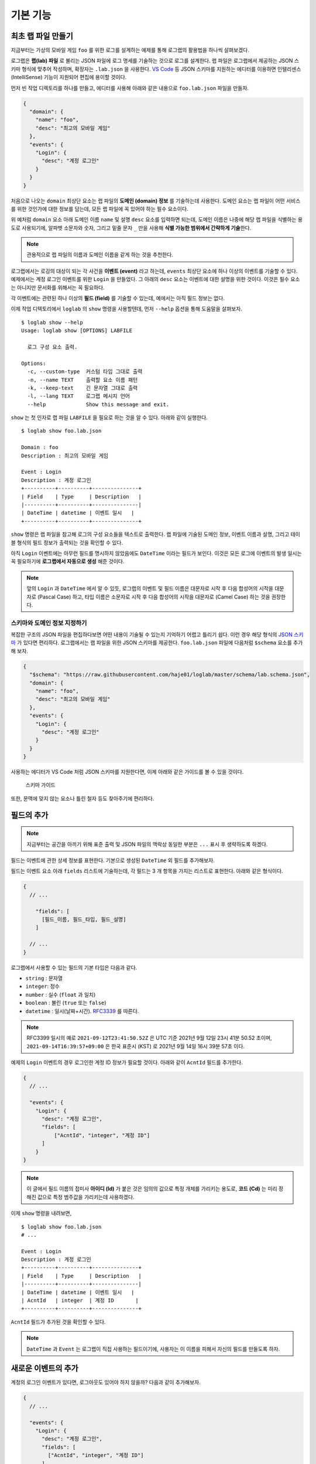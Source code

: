 기본 기능
===============

최초 랩 파일 만들기
-------------------

지금부터는 가상의 모바일 게임 ``foo`` 를 위한 로그를 설계하는 예제를
통해 로그랩의 활용법을 하나씩 살펴보겠다.

로그랩은 **랩(lab) 파일** 로 불리는 JSON 파일에 로그 명세를 기술하는
것으로 로그를 설계한다. 랩 파일은 로그랩에서 제공하는 JSON 스키마 형식에
맞추어 작성하며, 확장자는 ``.lab.json`` 을 사용한다. `VS
Code <https://code.visualstudio.com/>`__ 등 JSON 스키마를 지원하는
에디터를 이용하면 인텔리센스 (IntelliSense) 기능이 지원되어 편집에
용이할 것이다.

먼저 빈 작업 디렉토리를 하나를 만들고, 에디터를 사용해 아래와 같은
내용으로 ``foo.lab.json`` 파일을 만들자.

.. code:: json

   {
     "domain": {
       "name": "foo",
       "desc": "최고의 모바일 게임"
     },
     "events": {
       "Login": {
         "desc": "계정 로그인"
       }
     }
   }

처음으로 나오는 ``domain`` 최상단 요소는 랩 파일의 **도메인 (domain)
정보** 를 기술하는데 사용한다. 도메인 요소는 랩 파일이 어떤 서비스를
위한 것인가에 대한 정보를 담는데, 모든 랩 파일에 꼭 있어야 하는 필수
요소이다.

위 예처럼 ``domain`` 요소 아래 도메인 이름 ``name`` 및 설명 ``desc``
요소를 입력하면 되는데, 도메인 이름은 나중에 해당 랩 파일을 식별하는
용도로 사용되기에, 알파벳 소문자와 숫자, 그리고 밑줄 문자 ``_`` 만을
사용해 **식별 가능한 범위에서 간략하게 기술**\ 한다.

.. note::

   관용적으로 랩 파일의 이름과 도메인 이름을 같게 하는 것을 추천한다.

로그랩에서는 로깅의 대상이 되는 각 사건을 **이벤트 (event)** 라고
하는데, ``events`` 최상단 요소에 하나 이상의 이벤트를 기술할 수 있다.
예제에서는 계정 로그인 이벤트를 위한 ``Login`` 을 만들었다. 그 아래의
``desc`` 요소는 이벤트에 대한 설명을 위한 것이다. 이것은 필수 요소는
아니지만 문서화를 위해서는 꼭 필요하다.

각 이벤트에는 관련된 하나 이상의 **필드 (field)** 를 기술할 수 있는데,
예에서는 아직 필드 정보는 없다.

이제 작업 디텍토리에서 ``loglab`` 의 ``show`` 명령을 사용할텐데, 먼저
``--help`` 옵션을 통해 도움말을 살펴보자.

::

   $ loglab show --help
   Usage: loglab show [OPTIONS] LABFILE

     로그 구성 요소 출력.

   Options:
     -c, --custom-type  커스텀 타입 그대로 출력
     -n, --name TEXT    출력할 요소 이름 패턴
     -k, --keep-text    긴 문자열 그대로 출력
     -l, --lang TEXT    로그랩 메시지 언어
     --help             Show this message and exit.

``show`` 는 첫 인자로 랩 파일 ``LABFILE`` 을 필요로 하는 것을 알 수
있다. 아래와 같이 실행한다.

::

   $ loglab show foo.lab.json

   Domain : foo
   Description : 최고의 모바일 게임

   Event : Login
   Description : 계정 로그인
   +----------+----------+---------------+
   | Field    | Type     | Description   |
   |----------+----------+---------------|
   | DateTime | datetime | 이벤트 일시   |
   +----------+----------+---------------+

``show`` 명령은 랩 파일을 참고해 로그의 구성 요소들을 텍스트로 출력한다.
랩 파일에 기술된 도메인 정보, 이벤트 이름과 설명, 그리고 테이블 형식의
필드 정보가 출력되는 것을 확인할 수 있다.

아직 ``Login`` 이벤트에는 아무런 필드를 명시하지 않았음에도 ``DateTime``
이라는 필드가 보인다. 이것은 모든 로그에 이벤트의 발생 일시는 꼭
필요하기에 **로그랩에서 자동으로 생성** 해준 것이다.

.. note::

   앞의 ``Login`` 과 ``DateTime`` 에서 알 수 있듯, 로그랩의 이벤트 및
   필드 이름은 대문자로 시작 후 다음 합성어의 시작을 대문자로 (Pascal
   Case) 하고, 타입 이름은 소문자로 시작 후 다음 합성어의 시작을
   대문자로 (Camel Case) 하는 것을 권장한다.

스키마와 도메인 정보 지정하기
~~~~~~~~~~~~~~~~~~~~~~~~~~~~~

복잡한 구조의 JSON 파일을 편집하다보면 어떤 내용이 기술될 수 있는지
기억하기 어렵고 틀리기 쉽다. 이런 경우 해당 형식의 `JSON
스키마 <https://json-schema.org>`__ 가 있다면 편리하다. 로그랩에서는 랩
파일을 위한 JSON 스키마를 제공한다. ``foo.lab.json`` 파일에 다음처럼
``$schema`` 요소를 추가해 보자.

.. code:: json

   {
     "$schema": "https://raw.githubusercontent.com/haje01/loglab/master/schema/lab.schema.json",
     "domain": {
       "name": "foo",
       "desc": "최고의 모바일 게임"
     },
     "events": {
       "Login": {
         "desc": "계정 로그인"
       }
     }
   }

사용하는 에디터가 VS Code 처럼 JSON 스키마를 지원한다면, 이제 아래와
같은 가이드를 볼 수 있을 것이다.

.. figure:: _static/guide.png
   :alt: 스키마 가이드

   스키마 가이드

또한, 문맥에 맞지 않는 요소나 틀린 철자 등도 찾아주기에 편리하다.

필드의 추가
-----------

.. note::

   지금부터는 공간을 아끼기 위해 표준 출력 및 JSON 파일의 맥락상 동일한
   부분은 ``...`` 표시 후 생략하도록 하겠다.

필드는 이벤트에 관한 상세 정보를 표현한다. 기본으로 생성된 ``DateTime``
외 필드를 추가해보자.

필드는 이벤트 요소 아래 ``fields`` 리스트에 기술하는데, 각 필드는 3 개
항목을 가지는 리스트로 표현한다. 아래와 같은 형식이다.

.. code::

   {
     // ...

       "fields": [
         [필드_이름, 필드_타입, 필드_설명]
       ]

     // ...
   }

로그랩에서 사용할 수 있는 필드의 기본 타입은 다음과 같다.

-  ``string`` : 문자열
-  ``integer``: 정수
-  ``number`` : 실수 (``float`` 과 일치)
-  ``boolean`` : 불린 (``true`` 또는 ``false``)
-  ``datetime`` : 일시(날짜+시간).
   `RFC3339 <https://json-schema.org/latest/json-schema-validation.html#RFC3339>`__
   를 따른다.

.. note::

   RFC3399 일시의 예로 ``2021-09-12T23:41:50.52Z`` 은 UTC 기준 2021년
   9월 12일 23시 41분 50.52 초이며, ``2021-09-14T16:39:57+09:00`` 은
   한국 표준시 (KST) 로 2021년 9월 14일 16시 39분 57초 이다.

예제의 ``Login`` 이벤트의 경우 로그인한 계정 ID 정보가 필요할 것이다.
아래와 같이 ``AcntId`` 필드를 추가한다.

.. code:: json

   {
     // ...

     "events": {
       "Login": {
         "desc": "계정 로그인",
         "fields": [
             ["AcntId", "integer", "계정 ID"]
         ]
       }
   }

..

.. note::

   이 글에서 필드 이름의 접미사 **아이디 (Id)** 가 붙은 것은 임의의
   값으로 특정 개체를 가리키는 용도로, **코드 (Cd)** 는 미리 정해진
   값으로 특정 범주값을 가리키는데 사용하겠다.

이제 ``show`` 명령을 내려보면,

::

   $ loglab show foo.lab.json
   # ...

   Event : Login
   Description : 계정 로그인
   +----------+----------+---------------+
   | Field    | Type     | Description   |
   |----------+----------+---------------|
   | DateTime | datetime | 이벤트 일시   |
   | AcntId   | integer  | 계정 ID       |
   +----------+----------+---------------+

``AcntId`` 필드가 추가된 것을 확인할 수 있다.

.. note::

   ``DateTime`` 과 ``Event`` 는 로그랩이 직접 사용하는 필드이기에,
   사용자는 이 이름을 피해서 자신의 필드를 만들도록 하자.

새로운 이벤트의 추가
--------------------

계정의 로그인 이벤트가 있다면, 로그아웃도 있어야 하지 않을까? 다음과
같이 추가해보자.

.. code:: json

   {
     // ...

     "events": {
       "Login": {
         "desc": "계정 로그인",
         "fields": [
           ["AcntId", "integer", "계정 ID"]
         ]
       },
       "Logout": {
         "desc": "계정 로그아웃",
         "fields": [
           ["AcntId", "integer", "계정 ID"]
         ]
       }
     }
   }

``show`` 명령을 내려보면,

::

   $ loglab show foo.lab.json
   # ...

   Event : Login
   Description : 계정 로그인
   +----------+----------+---------------+
   | Field    | Type     | Description   |
   |----------+----------+---------------|
   | DateTime | datetime | 이벤트 일시   |
   | AcntId   | integer  | 계정 ID       |
   +----------+----------+---------------+

   Event : Logout
   Description : 계정 로그아웃
   +----------+----------+---------------+
   | Field    | Type     | Description   |
   |----------+----------+---------------|
   | DateTime | datetime | 이벤트 일시   |
   | AcntId   | integer  | 계정 ID       |
   +----------+----------+---------------+

``Logout`` 이 잘 추가된 것을 알 수 있다.

그런데 로그인, 로그아웃 이벤트 모두 ``AcntId`` 필드을 가지고 있다.
앞으로 계정에 관한 다른 이벤트를 만든다면 거기에도 모두 이 필드를 만들어
주어야 할 것이다. 반복적인 작업을 방지할 수 없을까?

믹스인을 활용한 리팩토링
------------------------

**믹스인 (mixin)** 은 다른 요소의 필드를 가져다 쓰는 방법이다. 믹스인을
활용하면 다양한 이벤트에서 공통적으로 필요한 필드를 공유할 수 있다.

믹스인을 효율적으로 하기 위해서는 공통 필드를 추출하여 **베이스 (base)**
로 만드는 것을 권장한다. 베이스는 이벤트와 비슷하나, 그 자체로 로그에
직접 출력되지는 않고, 이벤트나 다른 베이스에서 참조되기 위한 용도이다.
베이스는 랩 파일의 ``bases`` 최상단 요소에 다음과 같은 형식으로
정의한다.

.. code:: json

   {
     // ...

     "bases": {
       "Account": {
         "desc": "계정 정보",
         "fields": [
           ["AcntId", "integer", "계정 ID"]
         ]
       }
     },
     "events": {
       "Login": {
         "desc": "계정 로그인",
         "mixins": ["bases.Account"]
       },
       "Logout": {
         "desc": "계정 로그아웃",
         "mixins": ["bases.Account"]
       }
     }
   }

위 예에서 ``bases`` 아래 ``Account`` 라는 베이스를 만들었다. 여기에 계정
관련 공용 필드를 기술하면 되는데, 아직은 ``AcntId`` 필드만 있다. 기존
``Login``, ``Logout`` 이벤트의 ``fields`` 요소는 제거하고, 대신
``mixin`` 리스트를 만든 후 ``bases.Account`` 를 기입한다. 이처럼
믹스인할 베이스 요소는 ``bases.베이스_이름`` 식의 경로로 지정한다.

.. note::

   이벤트는 베이스 뿐만 아니라 다른 이벤트도 믹스인할 수 있다. 이 경우
   ``events.이벤트_이름`` 형식으로 경로를 지정하면 된다. 그러나,
   베이스는 이벤트를 믹스인할 수 없다.

이제 각 이벤트는 ``Account`` 베이스에 등록된 필드를 모두 가져다 쓰게
된다. ``show`` 명령으로 확인하면,

::

   $ loglab show foo.lab.json
   # ...

   Event : Login
   Description : 계정 로그인
   +----------+----------+---------------+
   | Field    | Type     | Description   |
   |----------+----------+---------------|
   | DateTime | datetime | 이벤트 일시   |
   | AcntId   | integer  | 계정 ID       |
   +----------+----------+---------------+

   Event : Logout
   Description : 계정 로그아웃
   +----------+----------+---------------+
   | Field    | Type     | Description   |
   |----------+----------+---------------|
   | DateTime | datetime | 이벤트 일시   |
   | AcntId   | integer  | 계정 ID       |
   +----------+----------+---------------+

두 이벤트에 ``fields`` 항목이 없지만 ``Account`` 베이스의 필드를 가져와
앞에서와 같은 결과가 나오는 것을 알 수 있다. 이런 식으로 서로 다른
요소에서 공통 요소를 추출해 공유하는 것을 **리팩토링 (refactoring)**
이라고 한다.

.. note::

   **리팩토링의 필요성**

   예를 들어 계정에 관한 필드를 갖는 로그 이벤트가 30 개 있다고 하자.
   어느날 계정 정보에 필드 하나가 추가되어야 한다는 요청이 들어오면,
   리팩토링이 되지 않은 경우 30 개나 되는 이벤트를 일일이 찾아 수정해야
   할 것이다. 미리 계정 관련 베이스를 만들어 리팩토링 해두었다면, 단 한
   번의 수정으로 모든 이벤트에 추가 필드를 적용할 수 있을 것이다.

참고로, 위에서 알 수 있듯 ``show`` 명령의 결과에 베이스는 출력되지
않는다. 베이스는 참조되어 사용되어질 뿐, 그 자체로 이벤트는 아니기
때문이다.

게임관련 이벤트와 필드의 추가
-----------------------------

이제 기본적인 랩 파일 작성 방법을 알게 되었다. 지금까지 배운 것을
활용하여 실제 게임에서 발생할 수 있는 다양한 이벤트와 필드를 추가해보자.

서버 번호 필드
~~~~~~~~~~~~~~

게임 서비스내 대부분 이벤트는 특정 서버에서 발생하기 마련이다. 몇 번
서버의 이벤트인지 표시하기 위해 다음처럼 ``Server`` 베이스를 추가한다.

.. code:: json

   {
     // ...

     "bases": {

       // ...

       "Server": {
         "desc": "서버 정보",
         "fields": [
           ["ServerNo", "integer", "서버 번호"]
         ]
       }
     },

     // ...
   }

``Login``, ``Logout`` 이벤트도 당연히 특정 서버에 관한 것이기에, 다음과
같이 믹스인에 추가한다.

.. code:: json

   {
     // ...

     "events": {
       "Login": {
         "desc": "계정 로그인",
         "mixins": ["bases.Account", "bases.Server"]
       },
       "Logout": {
         "desc": "계정 로그아웃",
         "mixins": ["bases.Account", "bases.Server"]
       }
     }
   }

``show`` 명령으로 두 이벤트에 ``ServerNo`` 필드가 추가된 것을 확인할 수
있다.

::

   $ loglab show foo.lab.json
   # ...

   Event : Login
   Description : 계정 로그인
   +----------+----------+---------------+
   | Field    | Type     | Description   |
   |----------+----------+---------------|
   | DateTime | datetime | 이벤트 일시   |
   | AcntId   | integer  | 계정 ID       |
   | ServerNo | integer  | 서버 번호     |
   +----------+----------+---------------+

   Event : Logout
   Description : 계정 로그아웃
   +----------+----------+---------------+
   | Field    | Type     | Description   |
   |----------+----------+---------------|
   | DateTime | datetime | 이벤트 일시   |
   | AcntId   | integer  | 계정 ID       |
   | ServerNo | integer  | 서버 번호     |
   +----------+----------+---------------+

믹스인의 처리 순서
~~~~~~~~~~~~~~~~~~

믹스인은 ``mixin`` 리스트에 등장하는 순서대로 수행되며, 앞 항목과 뒤
항목에 일치하는 필드가 있다면 뒤의 것으로 덮어쓰게 된다. 이것을 이용하면
특정 필드의 출력 순서를 조정하거나 필드를 재정의 할 수 있다. 예를 들어
위 예에서 ``ServerNo`` 필드가 ``AcntId`` 보다 먼저 나오게 하고 싶다면
``mixin`` 리스트의 항목 순서를 다음과 같이 바꿔주면 된다.

.. code:: json

   {
      // ...

      "Login": {
        "desc": "계정 로그인",
        "mixins": ["bases.Server", "bases.Account"]
      },

      // ...

``show`` 결과는 다음과 같다.

::

   $ loglab show foo.lab.json
   # ...

   Event : Login
   Description : 계정 로그인
   +----------+----------+---------------+
   | Field    | Type     | Description   |
   |----------+----------+---------------|
   | DateTime | datetime | 이벤트 일시   |
   | ServerNo | integer  | 서버 번호     |
   | AcntId   | integer  | 계정 ID       |
   +----------+----------+---------------+

   # ...

베이스간 믹스인
~~~~~~~~~~~~~~~

베이스는 다른 베이스를 믹스인할 수 있다. 예제에서 계정에 관한 이벤트가
항상 서버 단위로 일어난다면, 아래와 같이\ ``Account`` 베이스에
``Server`` 베이스를 믹스인할 수 있다.

.. code:: json

   {
     // ...

     "bases": {
       "Server": {
         "desc": "서버 이벤트",
         "fields": [
           ["ServerNo", "integer", "서버 번호"]
         ]
       },
       "Account": {
         "desc": "계정 이벤트",
         "mixins": ["bases.Server"],
         "fields": [
           ["AcntId", "integer", "계정 ID"]
         ]
       }
     },
     "events": {
       "Login": {
         "desc": "계정 로그인",
         "mixins": ["bases.Account"]
       },
       "Logout": {
         "desc": "계정 로그아웃",
         "mixins": ["bases.Account"]
       }
     }
   }

이제 ``Account`` 베이스 자체가 ``Server`` 를 믹스인하기에, ``Login``,
``Logout`` 이벤트는 ``Account`` 베이스만 믹스인하면 된다.

.. note::

   ``bases`` 나 ``events`` 내 요소들의 기술 순서는 중요하지 않다. 위의
   경우 ``Account`` 가 ``Server`` 앞에 오더라도 문제가 없다.

옵션 필드
~~~~~~~~~

지금까지 등장한 모든 필드들은 기본적으로 로그 이벤트에 반드시 나와야
하는 **필수 (required)** 필드들이었다. 만약 나올 수도 있고 안 나와도
괜찮은 필드가 있다면, **옵션 (option)** 으로 만들 수 있다. 그것은 필드
리스트의 4번째 항목에 ``true`` 또는 ``false`` 를 지정하여 만들 수 있다
(``false`` 인 경우 기본값이기에 굳이 기술할 필요가 없겠다).

예를 들어 ``Logout`` 이벤트에서, 로그인 이후 플레이한 시간을 선택적으로
포함하게 하려면 다음과 같이 할 수 있다.

.. code:: json

   {
       // ...

     "events": {

       // ...

       "Logout": {
         "desc": "계정 로그아웃",
         "mixins": ["bases.Account"],
         "fields": [
           ["PlayTime", "number", "플레이 시간 (초)", true]
         ]
       },

       // ...
   }

``show`` 명령으로 보면 아래와 같다.

::

   $ loglab show foo.lab.json
   # ...

   Event : Logout
   Description : 계정 로그아웃
   +----------+----------+------------------+------------+
   | Field    | Type     | Description      | Optional   |
   |----------+----------+------------------+------------|
   | DateTime | datetime | 이벤트 일시      |            |
   | ServerNo | integer  | 서버 번호        |            |
   | AcntId   | integer  | 계정 ID          |            |
   | PlayTime | number   | 플레이 시간 (초) | true       |
   +----------+----------+------------------+------------+

   # ...

지금까지 없던 ``Optional`` 컬럼이 보이고 ``PlayTime`` 필드만이
``true``\ 로 표시된다. 또한 여기에서 ``mixin`` 과 ``fields`` 를 다
사용하고 있는데, 이런 식으로 ``mixin`` 만으로 부족할 때 ``fields`` 를
통해 필드를 추가할 수 있다. 만약 이 과정에서 중복 필드가 있나면 나중에
나오는 것이 남게 된다.

캐릭터 관련 이벤트
~~~~~~~~~~~~~~~~~~

보통 온라인 게임에서 실제 플레이를 하는 것은 계정이 아니라 계정에 속한
캐릭터이다. 이에 캐릭터 관련 이벤트를 추가해보겠다 (일반적으로 한 계정은
하나 이상의 캐릭터를 소유하고 선택하여 플레이한다). 다음과 같이
``Character`` 베이스를 추가한다.

.. code:: json

   {
     // ...

     "bases": {

       // ...

       "Character": {
         "desc": "캐릭터 정보",
         "mixins": ["bases.Account"],
         "fields": [
           ["CharId", "integer", "캐릭터 ID"]
         ]
       }
     },

     // ...
   }

캐릭터는 자신이 속한 계정의 정보를 필요로 하기에 ``Account`` 를
믹스인하였다. 이제 ``Character`` 베이스를 이용해, 캐릭터의 로그인/아웃
이벤트를 추가하겠다.

.. code:: json

   {
     // ...

     "events": {

       // ...

       "CharLogin": {
         "desc": "캐릭터 로그인",
         "mixins": ["bases.Character"]
       },
       "CharLogout": {
         "desc": "캐릭터 로그아웃",
         "mixins": ["bases.Character", "events.Logout"]
       }
     }
   }

``CharLogin`` 은 캐릭터 베이스만을 사용해서 구현하였으나, ``CharLogout``
은 캐릭터 베이스에 더해 계정 로그아웃 이벤트인 ``Logout`` 을 믹스인
해보았다. 이렇게 하면 중복되는 계정 정보 필드외 ``PlayTime`` 필드가
추가되게 된다.

``show`` 명령으로 확인하면 ``CharLogin`` 과 ``CharLogout`` 이벤트를
확인할 수 있다.

::

   $ loglab show foo.lab.json
   # ...

   Event : CharLogin
   Description : 캐릭터 로그인
   +----------+----------+---------------+
   | Field    | Type     | Description   |
   |----------+----------+---------------|
   | DateTime | datetime | 이벤트 일시   |
   | ServerNo | integer  | 서버 번호     |
   | AcntId   | integer  | 계정 ID       |
   | CharId   | integer  | 캐릭터 ID     |
   +----------+----------+---------------+

   Event : CharLogout
   Description : 캐릭터 로그아웃
   +----------+----------+------------------+------------+
   | Field    | Type     | Description      | Optional   |
   |----------+----------+------------------+------------|
   | DateTime | datetime | 이벤트 일시      |            |
   | ServerNo | integer  | 서버 번호        |            |
   | AcntId   | integer  | 계정 ID          |            |
   | CharId   | integer  | 캐릭터 ID        |            |
   | PlayTime | number   | 플레이 시간 (초) | True       |
   +----------+----------+------------------+------------+

이렇게 이벤트는 필요에 따라 다른 이벤트를 믹스인하여 사용할 수 있다.

몬스터와 아이템
~~~~~~~~~~~~~~~

좀 더 실제 게임과 가깝게 하기 위해 몬스터와 아이템 관련 이벤트도
만들겠다. 우선, 다음과 같은 베이스를 추가한다.

.. code:: json

   {
     // ...

     "bases": {

       // ...

       "Position": {
         "desc": "맵상의 위치 정보",
         "fields": [
           ["MapCd", "integer", "맵 코드"],
           ["PosX", "number", "맵상 X 위치"],
           ["PosY", "number", "맵상 Y 위치"],
           ["PosZ", "number", "맵상 Z 위치"]
         ]
       },
       "Monster": {
         "desc": "몬스터 정보",
         "mixins": ["bases.Server"],
         "fields": [
           ["MonsterCd", "integer", "몬스터 타입 코드"],
           ["MonsterId", "integer", "몬스터 개체 ID"]
         ]
       }

       // ...
   }

``Position`` 베이스는 이벤트가 맵상의 특정 위치에서 발생하는 경우를 위한
것이다. 몬스터를 잡거나, 아이템을 습득하는 등 게임내 많은 이벤트가
맵상의 위치에서 일어나기에 필요하다. ``Monster`` 베이스는 다양한 몬스터
이벤트를 위한 것이다. 몬스터도 서버 내에서만 존재할 수 있기에
``bases.Server`` 를 믹스인하였다.

이 베이스들을 이용해 캐릭터가 몬스터를 잡은 경우의 이벤트 ``KillMonster`` 를 추가한다.

.. code:: json

   {
     // ...

     "events": {

       // ...

       "KillMonster": {
         "desc": "몬스터를 잡음",
         "mixins": ["bases.Character", "bases.Position", "bases.Monster"]
       }
   }

..

.. note::

   ``Character`` 및 ``Monster`` 베이스 둘 다 ``Server`` 베이스를 가지고
   있으나, 둘을 함께 믹스인하여도 같은 필드는 덮어 써지기에 문제는 없다.

아래는 ``show`` 의 결과이다.

::

   $ loglab show foo.lab.json
   # ...

   Event : KillMonster
   Description : 몬스터를 잡음
   +-----------+----------+------------------+
   | Field     | Type     | Description      |
   |-----------+----------+------------------|
   | DateTime  | datetime | 이벤트 일시      |
   | ServerNo  | integer  | 서버 번호        |
   | AcntId    | integer  | 계정 ID          |
   | CharId    | integer  | 캐릭터 ID        |
   | MapCd     | integer  | 맵 코드          |
   | PosX      | number   | 맵상 X 위치      |
   | PosY      | number   | 맵상 Y 위치      |
   | PosZ      | number   | 맵상 Z 위치      |
   | MonsterCd | integer  | 몬스터 타입 코드 |
   | MonsterId | integer  | 몬스터 개체 ID   |
   +-----------+----------+------------------+

   # ...

믹스인한 베이스의 정보, 즉 계정 및 캐릭터, 지도상의 위치, 몬스터 개체에
관한 정보들이 잘 결합된 것을 확인할 수 있다. 이런 식으로 베이스를 만들고
그것을 믹스인하는 것 만으로, 다양한 로그 이벤트를 쉽게 만들 수 있다.

이제 아이템 관련 베이스를 추가해보자.

.. code:: json

   {
     // ...

     "bases": {

       // ...

       "Item": {
         "desc": "아이템 정보",
         "fields": [
           ["ItemCd", "integer", "아이템 타입 코드"],
           ["ItemId", "integer", "아이템 개체 ID"]
         ]
       }

       // ...
   }

이것을 이용해 몬스터가 아이템을 떨어뜨리는 이벤트를 만든다.

.. code:: json

   {
     // ...

     "events": {

       // ...

       "MonsterDropItem": {
         "desc": "몬스터가 아이템을 떨어뜨림",
         "mixins": ["bases.Monster", "bases.Position", "bases.Item"]
       }
   }

몬스터가 주체이기에 지금까지와는 달리 계정이나 캐릭터 베이스가
믹스인되지 않았다. ``show`` 의 결과는 다음과 같다.

::

   $ loglab show foo.lab.json
   # ...

   Event : MonsterDropItem
   Description : 몬스터가 아이템을 떨어뜨림
   +-----------+----------+------------------+
   | Field     | Type     | Description      |
   |-----------+----------+------------------|
   | DateTime  | datetime | 이벤트 일시      |
   | ServerNo  | integer  | 서버 번호        |
   | MonsterCd | integer  | 몬스터 타입 코드 |
   | MonsterId | integer  | 몬스터 개체 ID   |
   | MapCd     | integer  | 맵 코드          |
   | PosX      | number   | 맵상 X 위치      |
   | PosY      | number   | 맵상 Y 위치      |
   | PosZ      | number   | 맵상 Z 위치      |
   | ItemCd    | integer  | 아이템 타입 코드 |
   | ItemId    | integer  | 아이템 개체 ID   |
   +-----------+----------+------------------+

비슷하게 캐릭터의 아이템 습득 이벤트도 간단히 만들 수 있다.

.. code:: json

   {
     // ...

     "events": {

       // ...

       "GetItem": {
         "desc": "캐릭터의 아이템 습득",
         "mixins": ["bases.Character", "bases.Position", "bases.Item"]
       }
   }

``show`` 의 결과는 아래와 같다.

::

   $ loglab show
   # ...

   Event : GetItem
   Description : 캐릭터의 아이템 습득
   +----------+----------+------------------+
   | Field    | Type     | Description      |
   |----------+----------+------------------|
   | DateTime | datetime | 이벤트 일시      |
   | ServerNo | integer  | 서버 번호        |
   | AcntId   | integer  | 계정 ID          |
   | CharId   | integer  | 캐릭터 ID        |
   | MapCd    | integer  | 맵 코드          |
   | PosX     | number   | 맵상 X 위치      |
   | PosY     | number   | 맵상 Y 위치      |
   | PosZ     | number   | 맵상 Z 위치      |
   | ItemCd   | integer  | 아이템 타입 코드 |
   | ItemId   | integer  | 아이템 개체 ID   |
   +----------+----------+------------------+
   # ...
